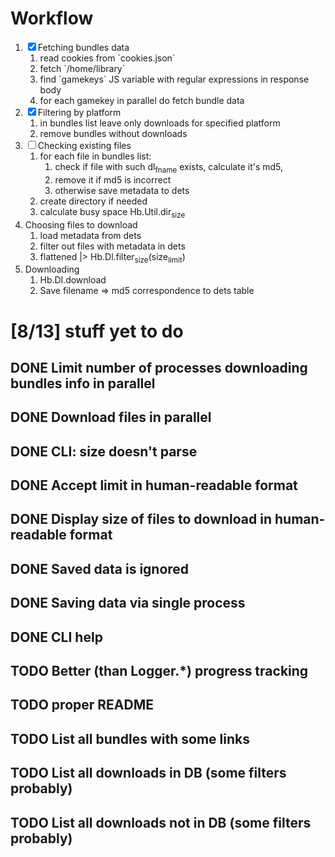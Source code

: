 * Workflow

  1. [X] Fetching bundles data
     1. read cookies from `cookies.json`
     2. fetch `/home/library`
     3. find `gamekeys` JS variable with regular expressions in response body
     4. for each gamekey in parallel do fetch bundle data
  2. [X] Filtering by platform
     1. in bundles list leave only downloads for specified platform
     2. remove bundles without downloads
  3. [ ] Checking existing files
     1. for each file in bundles list:
        1. check if file with such dl_fname exists, calculate it's md5,
        2. remove it if md5 is incorrect
        3. otherwise save metadata to dets
     2. create directory if needed
     3. calculate busy space
        Hb.Util.dir_size
  4. Choosing files to download
     1. load metadata from dets
     2. filter out files with metadata in dets
     3. flattened |> Hb.Dl.filter_size(size_limit)
  5. Downloading
     1. Hb.Dl.download
     2. Save filename => md5 correspondence to dets table

* [8/13] stuff yet to do
** DONE Limit number of processes downloading bundles info in parallel
** DONE Download files in parallel
** DONE CLI: size doesn't parse
** DONE Accept limit in human-readable format
** DONE Display size of files to download in human-readable format
** DONE Saved data is ignored
** DONE Saving data via single process
** DONE CLI help
** TODO Better (than Logger.*) progress tracking
** TODO proper README
** TODO List all bundles with some links
** TODO List all downloads in DB (some filters probably)
** TODO List all downloads not in DB (some filters probably)
